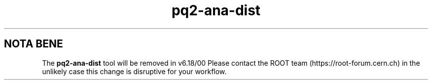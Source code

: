 .TH pq2-ana-dist 1
.SH NOTA BENE
The
.B pq2-ana-dist
tool will be removed in v6.18/00
Please contact the ROOT team (https://root-forum.cern.ch)
in the unlikely case this change is disruptive for your workflow.
